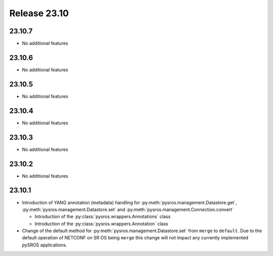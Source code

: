 Release 23.10
*************

23.10.7
#######

* No additional features

.. Reviewed by PLM 20241011
.. Reviewed by TechComms 20241015


23.10.6
#######

* No additional features

.. Reviewed by PLM 20240718
.. Reviewed by TechComms 20240718

23.10.5
#######

* No additional features

.. Reviewed by PLM 20240520

23.10.4
#######

* No additional features

.. Reviewed by PLM 20240326


23.10.3
#######

* No additional features

.. Reviewed by PLM 20240124
.. Reviewed by TechComms 20240125


23.10.2
#######

* No additional features

.. Reviewed by PLM 20231129
.. Reviewed by TechComms 20231129


23.10.1
#######

* Introduction of YANG annotation (metadata) handling for
  :py:meth:`pysros.management.Datastore.get`, :py:meth:`pysros.management.Datastore.set`
  and :py:meth:`pysros.management.Connection.convert`

  * Introduction of the :py:class:`pysros.wrappers.Annotations` class
  * Introduction of the :py:class:`pysros.wrappers.Annotation` class

* Change of the default method for :py:meth:`pysros.management.Datastore.set` from ``merge``
  to ``default``.  Due to the default operation of NETCONF on SR OS being ``merge`` this change
  will not impact any currently implemented pySROS applications.




